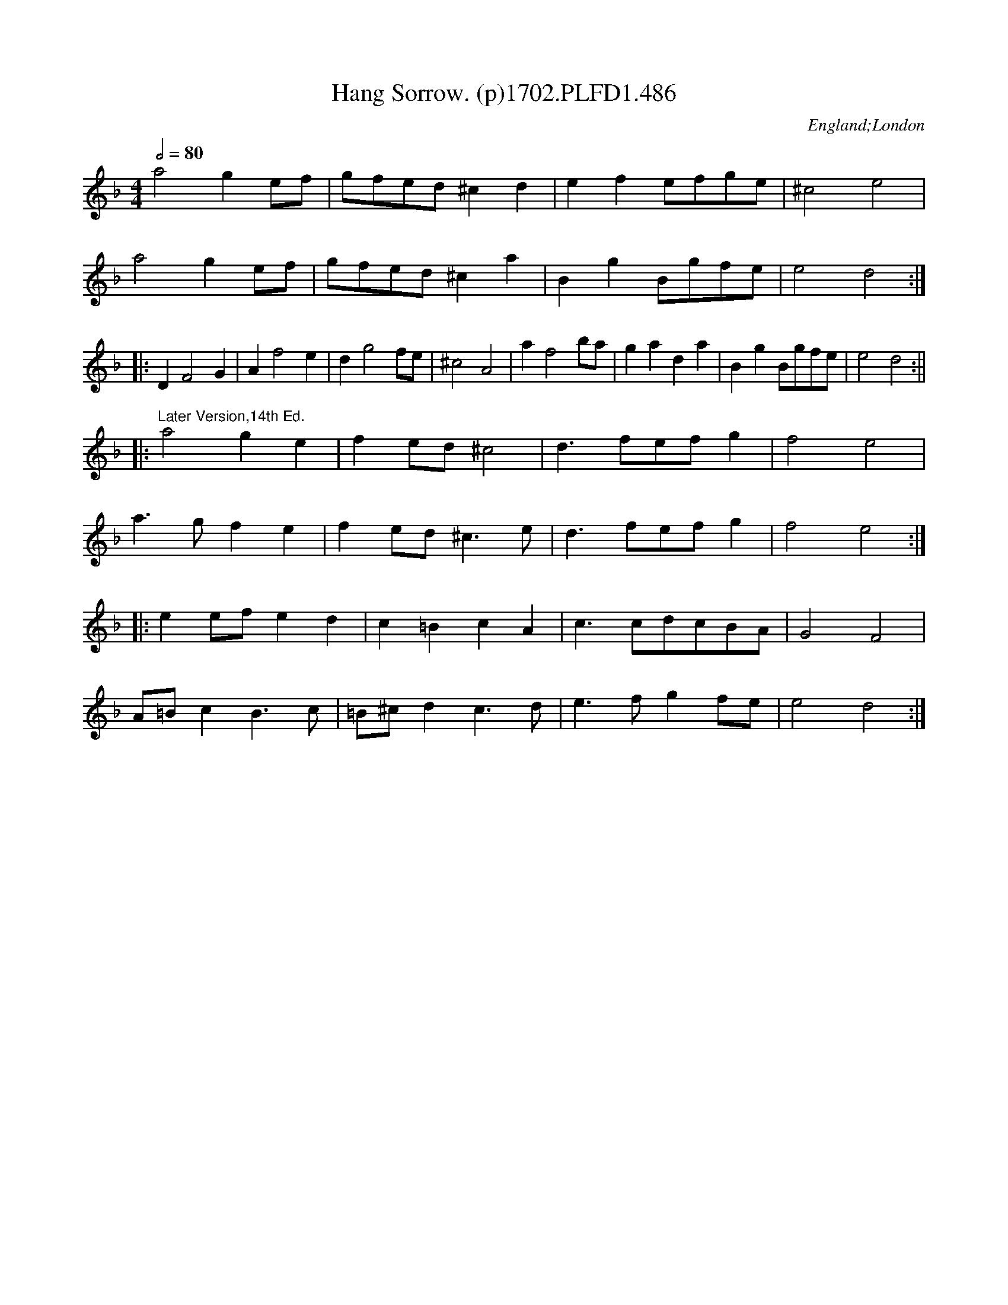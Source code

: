 X:486
T:Hang Sorrow. (p)1702.PLFD1.486
M:4/4
L:1/4
Q:1/2=80
S:Playford, Dancing Master,Supp.to 11th Ed.,1702.
O:England;London
Z:Chris Partington.
K:F
a2ge/f/|g/f/e/d/^cd|efe/f/g/e/|^c2e2|
a2ge/f/|g/f/e/d/^ca|BgB/g/f/e/|e2d2:|
|:DF2G|Af2e|dg2f/e/|^c2A2|af2b/a/|gada|BgB/g/f/e/|e2d2:||
|:"^Later Version,14th Ed."a2ge|fe/d/^c2|d>fe/f/g|f2e2|
a>gfe|fe/d/^c>e|d>fe/f/g|f2e2:|
|:ee/f/ed|c=BcA|c>cd/c/B/A/|G2F2|
A/=B/cB>c|=B/^c/dc>d|e>fgf/e/|e2d2:|
